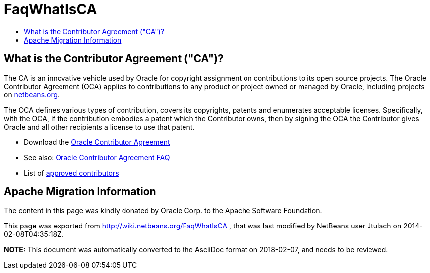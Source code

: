 // 
//     Licensed to the Apache Software Foundation (ASF) under one
//     or more contributor license agreements.  See the NOTICE file
//     distributed with this work for additional information
//     regarding copyright ownership.  The ASF licenses this file
//     to you under the Apache License, Version 2.0 (the
//     "License"); you may not use this file except in compliance
//     with the License.  You may obtain a copy of the License at
// 
//       http://www.apache.org/licenses/LICENSE-2.0
// 
//     Unless required by applicable law or agreed to in writing,
//     software distributed under the License is distributed on an
//     "AS IS" BASIS, WITHOUT WARRANTIES OR CONDITIONS OF ANY
//     KIND, either express or implied.  See the License for the
//     specific language governing permissions and limitations
//     under the License.
//

= FaqWhatIsCA
:page-layout: wiki
:page-tags: wiki, devfaq, needsreview
:jbake-status: published
:keywords: Apache NetBeans wiki FaqWhatIsCA
:description: Apache NetBeans wiki FaqWhatIsCA
:toc: left
:toc-title:
:syntax: true

== What is the Contributor Agreement ("CA")?

The CA is an innovative vehicle used by Oracle for copyright assignment on contributions to its open source projects. The Oracle Contributor Agreement (OCA) applies to contributions to any product or project owned or managed by Oracle, including projects on link:http://netbeans.org/projects[netbeans.org].

The OCA defines various types of contribution, covers its copyrights, patents and enumerates acceptable licenses. Specifically, with the OCA, if the contribution embodies a patent which the Contributor owns, then by signing the OCA the Contributor gives Oracle and all other recipients a license to use that patent.

* Download the link:http://oss.oracle.com/oca.pdf[Oracle Contributor Agreement]

* See also: link:http://www.oracle.com/technetwork/oca-faq-405384.pdf[Oracle Contributor Agreement FAQ]

* List of link:https://netbeans.org/about/legal/approved-contributors.html[approved contributors]

== Apache Migration Information

The content in this page was kindly donated by Oracle Corp. to the
Apache Software Foundation.

This page was exported from link:http://wiki.netbeans.org/FaqWhatIsCA[http://wiki.netbeans.org/FaqWhatIsCA] , 
that was last modified by NetBeans user Jtulach 
on 2014-02-08T04:35:18Z.


*NOTE:* This document was automatically converted to the AsciiDoc format on 2018-02-07, and needs to be reviewed.
